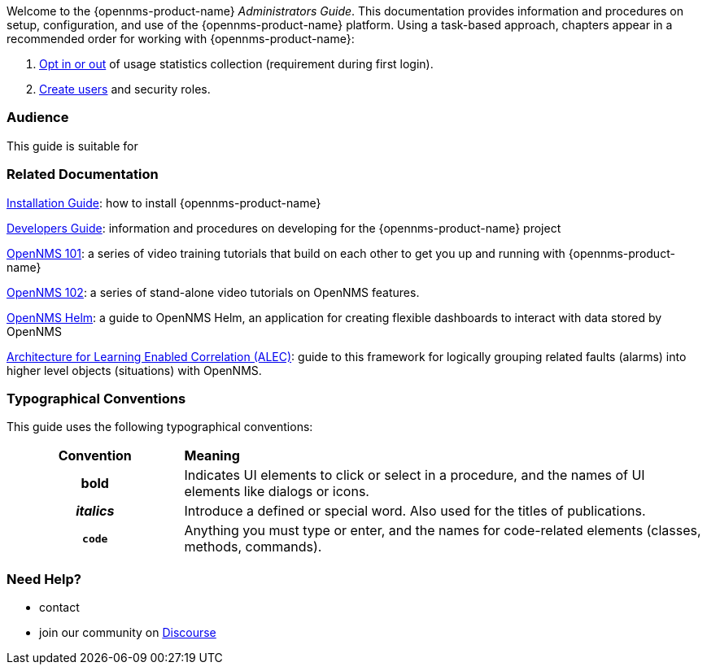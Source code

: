 // Allow GitHub image rendering
:imagesdir: ../images

Welcome to the {opennms-product-name} _Administrators Guide_. 
This documentation provides information and procedures on setup, configuration, and use of the {opennms-product-name} platform. 
Using a task-based approach, chapters appear in a recommended order for working with {opennms-product-name}:

. xref:datachoices.adoc[Opt in or out] of usage statistics collection  (requirement during first login).
. xref:user-management/users.adoc[Create users] and security roles.

[[ga-admin-audience]]
=== Audience
This guide is suitable for 

[[ga-admin-docs-related]]
=== Related Documentation

xref:https://docs.opennms.org/opennms/releases/latest/guide-install/guide-install.html[Installation Guide]: how to install {opennms-product-name}

xref:https://docs.opennms.org/opennms/releases/latest/guide-development/guide-development.html[Developers Guide]: information and procedures on developing for the {opennms-product-name} project

xref:https://www.youtube.com/playlist?list=PLsXgBGH3nG7iZSlssmZB3xWsAJlst2j2z[OpenNMS 101]: a series of video training tutorials that build on each other to get you up and running with {opennms-product-name}

xref:https://www.youtube.com/watch?v=aoiSjNvDC7E&list=PLsXgBGH3nG7h6zy2hENGRJbs0BYQaqBu4[OpenNMS 102]: a series of stand-alone video tutorials on OpenNMS features.

xref:https://docs.opennms.org/helm/branches/master/helm/latest/welcome/index.html#[OpenNMS Helm]: a guide to OpenNMS Helm, an application for creating flexible dashboards to interact with data stored by OpenNMS

xref:https://alec.opennms.com/alec/2.0.0-snapshot/[Architecture for Learning Enabled Correlation (ALEC)]:  guide to this framework for logically grouping related faults (alarms) into higher level objects (situations) with OpenNMS.


[[ga-admin-conventions]]
=== Typographical Conventions

This guide uses the following typographical conventions:

[cols="25h,~"]
|===

|*Convention* |*Meaning*
|*bold* | Indicates UI elements to click or select in a procedure, and the names of UI elements like dialogs or icons. 
|_italics_| Introduce a defined or special word. Also used for the titles of publications.
|`code` | Anything you must type or enter, and the names for code-related elements (classes, methods, commands).


|===

[[ga-admin-help]]
=== Need Help?

* contact 
* join our community on xref:https://opennms.discourse.group/latest[Discourse]